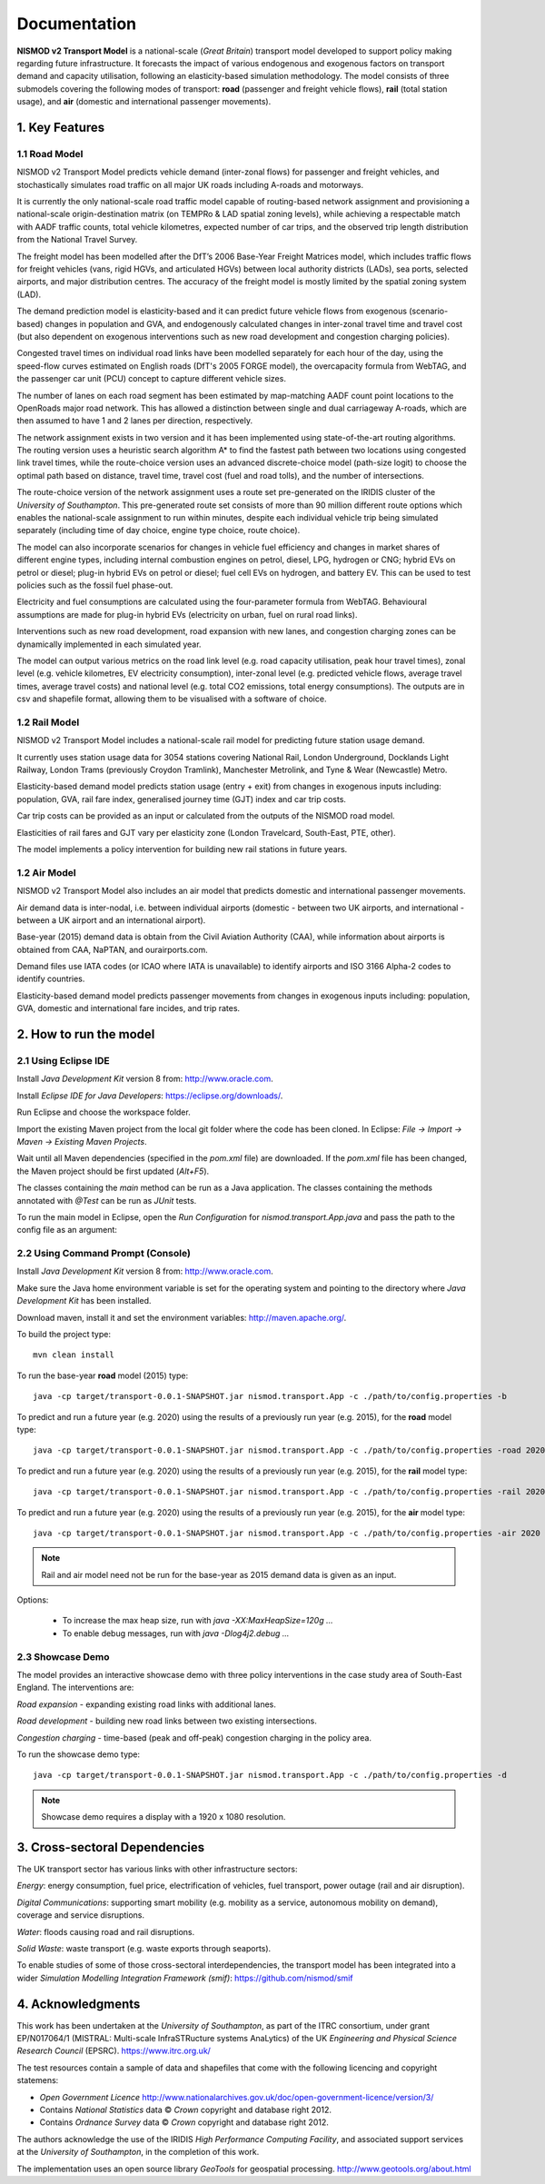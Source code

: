=============
Documentation
=============

**NISMOD v2 Transport Model** is a national-scale (*Great Britain*) transport
model developed to support policy making regarding future infrastructure. It
forecasts the impact of various endogenous and exogenous factors on transport
demand and capacity utilisation, following an elasticity-based simulation
methodology. The model consists of three submodels covering the following modes
of transport: **road** (passenger and freight vehicle flows), **rail** (total
station usage), and **air** (domestic and international passenger movements).

1. Key Features
===============

1.1 Road Model
--------------

NISMOD v2 Transport Model predicts vehicle demand (inter-zonal flows) for
passenger and freight vehicles, and stochastically simulates road traffic on
all major UK roads including A-roads and motorways.

It is currently the only national-scale road traffic model capable of
routing-based network assignment and provisioning a national-scale
origin-destination matrix (on TEMPRo & LAD spatial zoning levels), while
achieving a respectable match with AADF traffic counts, total vehicle
kilometres, expected number of car trips, and the observed trip length
distribution from the National Travel Survey.

The freight model has been modelled after the DfT’s 2006 Base-Year Freight
Matrices model, which includes traffic flows for freight vehicles (vans, rigid
HGVs, and articulated HGVs) between local authority districts (LADs), sea
ports, selected airports, and major distribution centres. The accuracy of the
freight model is mostly limited by the spatial zoning system (LAD).

The demand prediction model is elasticity-based and it can predict future
vehicle flows from exogenous (scenario-based) changes in population and GVA,
and endogenously calculated changes in inter-zonal travel time and travel cost
(but also dependent on exogenous interventions such as new road development and
congestion charging policies).

Congested travel times on individual road links have been modelled separately
for each hour of the day, using the speed-flow curves estimated on English
roads (DfT's 2005 FORGE model), the overcapacity formula from WebTAG, and the
passenger car unit (PCU) concept to capture different vehicle sizes.

The number of lanes on each road segment has been estimated by map-matching
AADF count point locations to the OpenRoads major road network. This has
allowed a distinction between single and dual carriageway A-roads, which are
then assumed to have 1 and 2 lanes per direction, respectively.

The network assignment exists in two version and it has been implemented using
state-of-the-art routing algorithms. The routing version uses a heuristic
search algorithm A* to find the fastest path between two locations using
congested link travel times, while the route-choice version uses an advanced
discrete-choice model (path-size logit) to choose the optimal path based on
distance, travel time, travel cost (fuel and road tolls), and the number of
intersections.

The route-choice version of the network assignment uses a route set
pre-generated on the IRIDIS cluster of the *University of Southampton*. This
pre-generated route set consists of more than 90 million different route
options which enables the national-scale assignment to run within minutes,
despite each individual vehicle trip being simulated separately (including time
of day choice, engine type choice, route choice).

The model can also incorporate scenarios for changes in vehicle fuel efficiency
and changes in market shares of different engine types, including internal
combustion engines on petrol, diesel, LPG, hydrogen or CNG; hybrid EVs on
petrol or diesel; plug-in hybrid EVs on petrol or diesel; fuel cell EVs on
hydrogen, and battery EV. This can be used to test policies such as the fossil
fuel phase-out.

Electricity and fuel consumptions are calculated using the four-parameter
formula from WebTAG. Behavioural assumptions are made for plug-in hybrid EVs
(electricity on urban, fuel on rural road links).

Interventions such as new road development, road expansion with new lanes, and
congestion charging zones can be dynamically implemented in each simulated
year.

The model can output various metrics on the road link level (e.g. road capacity
utilisation, peak hour travel times), zonal level (e.g. vehicle kilometres, EV
electricity consumption), inter-zonal level (e.g. predicted vehicle flows,
average travel times, average travel costs) and national level (e.g. total CO2
emissions, total energy consumptions). The outputs are in csv and shapefile
format, allowing them to be visualised with a software of choice.


1.2 Rail Model
--------------

NISMOD v2 Transport Model includes a national-scale rail model for predicting
future station usage demand.

It currently uses station usage data for 3054 stations covering National Rail,
London Underground, Docklands Light Railway, London Trams (previously Croydon
Tramlink), Manchester Metrolink, and Tyne & Wear (Newcastle) Metro.

Elasticity-based demand model predicts station usage (entry + exit) from
changes in exogenous inputs including: population, GVA, rail fare index,
generalised journey time (GJT) index and car trip costs.

Car trip costs can be provided as an input or calculated from the outputs of
the NISMOD road model.

Elasticities of rail fares and GJT vary per elasticity zone (London Travelcard,
South-East, PTE, other).

The model implements a policy intervention for building new rail stations in
future years.


1.2 Air Model
--------------

NISMOD v2 Transport Model also includes an air model that predicts domestic and
international passenger movements.

Air demand data is inter-nodal, i.e. between individual airports (domestic -
between two UK airports, and international - between a UK airport and an
international airport).

Base-year (2015) demand data is obtain from the Civil Aviation Authority (CAA),
while information about airports is obtained from CAA, NaPTAN, and
ourairports.com.

Demand files use IATA codes (or ICAO where IATA is unavailable) to identify
airports and ISO 3166 Alpha-2 codes to identify countries.

Elasticity-based demand model predicts passenger movements from changes in
exogenous inputs including: population, GVA, domestic and international fare
incides, and trip rates.


2. How to run the model
=======================

2.1 Using Eclipse IDE
---------------------

Install *Java Development Kit* version 8 from: http://www.oracle.com.

Install *Eclipse IDE for Java Developers*: https://eclipse.org/downloads/.

Run Eclipse and choose the workspace folder.

Import the existing Maven project from the local git folder where the code has
been cloned. In Eclipse: *File -> Import -> Maven -> Existing Maven Projects*.

Wait until all Maven dependencies (specified in the *pom.xml* file) are
downloaded. If the *pom.xml* file has been changed, the Maven project should be
first updated (*Alt+F5*).

The classes containing the *main* method can be run as a Java application. The
classes containing the methods annotated with *@Test* can be run as *JUnit*
tests.

To run the main model in Eclipse, open the *Run Configuration* for
*nismod.transport.App.java* and pass the path to the config file as an
argument:

.. image:: ../images/configuration.jpg


2.2 Using Command Prompt (Console)
----------------------------------

Install *Java Development Kit* version 8 from: http://www.oracle.com.

Make sure the Java home environment variable is set for the operating system
and pointing to the directory where *Java Development Kit* has been installed.

Download maven, install it and set the environment variables:
http://maven.apache.org/.

To build the project type::

    mvn clean install

To run the base-year **road** model (2015) type::

    java -cp target/transport-0.0.1-SNAPSHOT.jar nismod.transport.App -c ./path/to/config.properties -b

To predict and run a future year (e.g. 2020) using the results of a previously
run year (e.g. 2015), for the **road** model type::

    java -cp target/transport-0.0.1-SNAPSHOT.jar nismod.transport.App -c ./path/to/config.properties -road 2020 2015

To predict and run a future year (e.g. 2020) using the results of a previously
run year (e.g. 2015), for the **rail** model type::

    java -cp target/transport-0.0.1-SNAPSHOT.jar nismod.transport.App -c ./path/to/config.properties -rail 2020 2015

To predict and run a future year (e.g. 2020) using the results of a previously
run year (e.g. 2015), for the **air** model type::

    java -cp target/transport-0.0.1-SNAPSHOT.jar nismod.transport.App -c ./path/to/config.properties -air 2020 2015

.. note:: Rail and air model need not be run for the base-year as 2015 demand data is given as an input.

Options:

    * To increase the max heap size, run with `java -XX:MaxHeapSize=120g ...`
    * To enable debug messages, run with `java -Dlog4j2.debug ...`


2.3 Showcase Demo
-----------------

The model provides an interactive showcase demo with three policy interventions in the case study area of South-East England. The interventions are:

*Road expansion* - expanding existing road links with additional lanes.

*Road development* - building new road links between two existing intersections.

*Congestion charging* - time-based (peak and off-peak) congestion charging in
the policy area.

To run the showcase demo type::

    java -cp target/transport-0.0.1-SNAPSHOT.jar nismod.transport.App -c ./path/to/config.properties -d

.. image:: ../images/LandingGUI.png

.. image:: ../images/RoadExpansion.png

.. image:: ../images/RoadDevelopment.png

.. image:: ../images/CongestionCharging.png

.. note:: Showcase demo requires a display with a 1920 x 1080 resolution.

3. Cross-sectoral Dependencies
==============================

The UK transport sector has various links with other infrastructure sectors:

*Energy*: energy consumption, fuel price, electrification of vehicles, fuel
transport, power outage (rail and air disruption).

*Digital Communications*: supporting smart mobility (e.g. mobility as a
service, autonomous mobility on demand), coverage and service disruptions.

*Water*: floods causing road and rail disruptions.

*Solid Waste*: waste transport (e.g. waste exports through seaports).

To enable studies of some of those cross-sectoral interdependencies, the
transport model has been integrated into a wider *Simulation Modelling
Integration Framework (smif)*: https://github.com/nismod/smif

.. image:: ../images/interdependencies.jpg

4. Acknowledgments
==================

This work has been undertaken at the *University of Southampton*, as part of
the ITRC consortium, under grant EP/N017064/1 (MISTRAL: Multi-scale
InfraSTRucture systems AnaLytics) of the UK *Engineering and Physical Science
Research Council* (EPSRC). https://www.itrc.org.uk/

The test resources contain a sample of data and shapefiles that come with the
following licencing and copyright statemens:

* *Open Government Licence*  http://www.nationalarchives.gov.uk/doc/open-government-licence/version/3/
* Contains *National Statistics* data © *Crown* copyright and database right 2012.
* Contains *Ordnance Survey* data © *Crown* copyright and database right 2012.

The authors acknowledge the use of the IRIDIS *High Performance Computing
Facility*, and associated support services at the *University of Southampton*,
in the completion of this work.

The implementation uses an open source library *GeoTools* for geospatial
processing. http://www.geotools.org/about.html